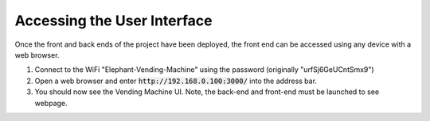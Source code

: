 Accessing the User Interface
============================
Once the front and back ends of the project have been deployed, the front end can be accessed using any device with a web browser.

#. Connect to the WiFi "Elephant-Vending-Machine" using the password (originally "urfSj6GeUCntSmx9")
#. Open a web browser and enter :code:`http://192.168.0.100:3000/` into the address bar.
#. You should now see the Vending Machine UI. Note, the back-end and front-end must be launched to see webpage.
